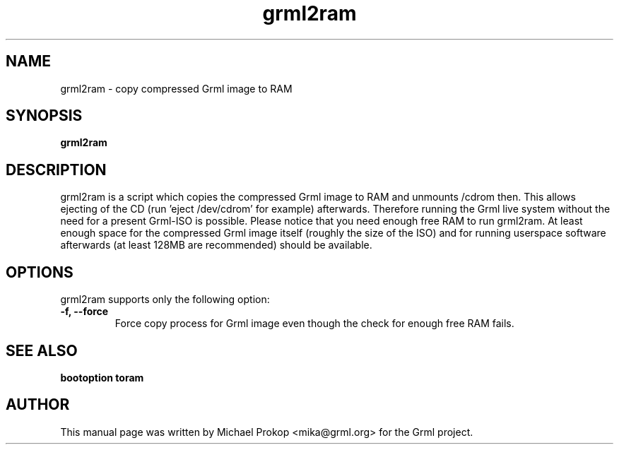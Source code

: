 .TH grml2ram 8
.SH "NAME"
grml2ram \- copy compressed Grml image to RAM
.SH SYNOPSIS
.B grml2ram
.SH DESCRIPTION
grml2ram is a script which copies the compressed Grml image to RAM and unmounts
/cdrom then. This allows ejecting of the CD (run 'eject /dev/cdrom' for example)
afterwards.  Therefore running the Grml live system without the need for a
present Grml-ISO is possible.  Please notice that you need enough free RAM to
run grml2ram. At least enough space for the compressed Grml image itself
(roughly the size of the ISO) and for running userspace software afterwards (at
least 128MB are recommended) should be available.
.SH OPTIONS
grml2ram supports only the following option:
.TP
.B -f, \-\-force
Force copy process for Grml image even though the check for enough free RAM fails.
.SH SEE ALSO
.B bootoption toram
.SH AUTHOR
This manual page was written by Michael Prokop <mika@grml.org> for the Grml project.
